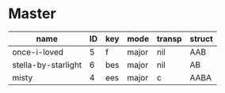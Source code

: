 #+STARTUP: showeverything

* Master
  :PROPERTIES:
  :export_header: [[file:~/git/org-bandbook/library-of-headers/org-export-headers/obb-default-header.org][obb-default-header]]
  :latex_class: [[file:~/git/org-bandbook/library-of-headers/latex-classes/obb-koma-book-1.el][obb-koma-book-1]]
  :title_page: [[file:~/git/org-bandbook/library-of-title-pages/guitar-duo.tex][guitar-duo]]
  :accounting_scheme: [[file:~/git/org-bandbook/library-of-accounting-schemes/default-scheme-dollar.ledger][default-dollar]]
  :song_order: 5 6 4
  :book_parts: songs people
  :project_people:   ak tj
  :END:

| name                | ID | key | mode  | transp | struct |
|---------------------+----+-----+-------+--------+--------|
| once-i-loved        |  5 | f   | major | nil    | AAB    |
| stella-by-starlight |  6 | bes | major | nil    | AB     |
| misty               |  4 | ees | major | c      | AABA   |
